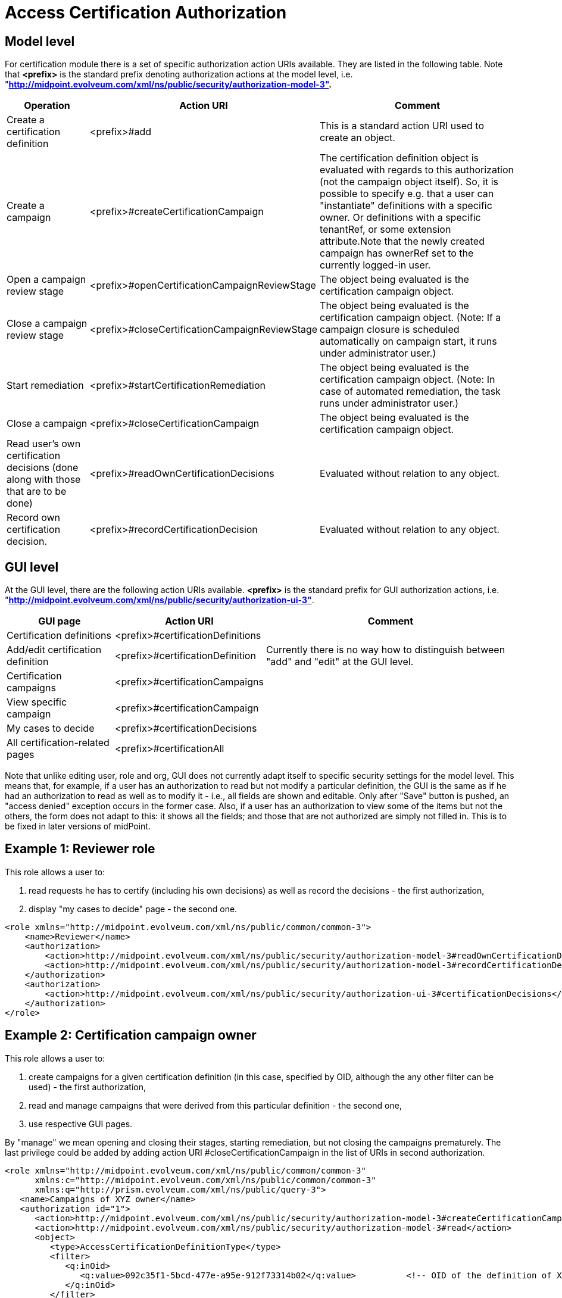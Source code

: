 = Access Certification Authorization
:page-nav-title: Authorization
:page-wiki-name: Access Certification Security
:page-wiki-metadata-create-user: mederly
:page-wiki-metadata-create-date: 2016-02-01T14:26:00.780+01:00
:page-wiki-metadata-modify-user: mederly
:page-wiki-metadata-modify-date: 2016-02-01T19:27:02.512+01:00
:page-upkeep-status: orange
:page-alias: { "parent" : "/midpoint/reference/security/authorization/", "slug" : "certification",  "title" : "Access Certification" }

== Model level

For certification module there is a set of specific authorization action URIs available.
They are listed in the following table.
Note that *<prefix>* is the standard prefix denoting authorization actions at the model level, i.e. "*http://midpoint.evolveum.com/xml/ns/public/security/authorization-model-3".*

[%autowidth]
|===
| Operation | Action URI | Comment

| Create a certification definition
| <prefix>#add
| This is a standard action URI used to create an object.


| Create a campaign
| <prefix>#createCertificationCampaign
| The certification definition object is evaluated with regards to this authorization (not the campaign object itself).
So, it is possible to specify e.g. that a user can "instantiate" definitions with a specific owner.
Or definitions with a specific tenantRef, or some extension attribute.Note that the newly created campaign has ownerRef set to the currently logged-in user.


| Open a campaign review stage
| <prefix>#openCertificationCampaignReviewStage
| The object being evaluated is the certification campaign object.


| Close a campaign review stage
| <prefix>#closeCertificationCampaignReviewStage
| The object being evaluated is the certification campaign object.
(Note: If a campaign closure is scheduled automatically on campaign start, it runs under administrator user.)


| Start remediation
| <prefix>#startCertificationRemediation
| The object being evaluated is the certification campaign object.
(Note: In case of automated remediation, the task runs under administrator user.)


| Close a campaign
| <prefix>#closeCertificationCampaign
| The object being evaluated is the certification campaign object.


| Read user's own certification decisions (done along with those that are to be done)
| <prefix>#readOwnCertificationDecisions
| Evaluated without relation to any object.


| Record own certification decision.
| <prefix>#recordCertificationDecision
| Evaluated without relation to any object.


|===


== GUI level

At the GUI level, there are the following action URIs available.
*<prefix>* is the standard prefix for GUI authorization actions, i.e. "*http://midpoint.evolveum.com/xml/ns/public/security/authorization-ui-3"*.

[%autowidth]
|===
| GUI page | Action URI | Comment

| Certification definitions
| <prefix>#certificationDefinitions
|


| Add/edit certification definition
| <prefix>#certificationDefinition
| Currently there is no way how to distinguish between "add" and "edit" at the GUI level.


| Certification campaigns
| <prefix>#certificationCampaigns
|


| View specific campaign
| <prefix>#certificationCampaign
|


| My cases to decide
| <prefix>#certificationDecisions
|


| All certification-related pages
| <prefix>#certificationAll
|


|===

Note that unlike editing user, role and org, GUI does not currently adapt itself to specific security settings for the model level.
This means that, for example, if a user has an authorization to read but not modify a particular definition, the GUI is the same as if he had an authorization to read as well as to modify it - i.e., all fields are shown and editable.
Only after "Save" button is pushed, an "access denied" exception occurs in the former case.
Also, if a user has an authorization to view some of the items but not the others, the form does not adapt to this: it shows all the fields; and those that are not authorized are simply not filled in.
This is to be fixed in later versions of midPoint.


== Example 1: Reviewer role

This role allows a user to:

. read requests he has to certify (including his own decisions) as well as record the decisions - the first authorization,

. display "my cases to decide" page - the second one.

[source,xml]
----
<role xmlns="http://midpoint.evolveum.com/xml/ns/public/common/common-3">
    <name>Reviewer</name>
    <authorization>
        <action>http://midpoint.evolveum.com/xml/ns/public/security/authorization-model-3#readOwnCertificationDecisions</action>
        <action>http://midpoint.evolveum.com/xml/ns/public/security/authorization-model-3#recordCertificationDecision</action>
    </authorization>
    <authorization>
        <action>http://midpoint.evolveum.com/xml/ns/public/security/authorization-ui-3#certificationDecisions</action>
    </authorization>
</role>
----


== Example 2: Certification campaign owner

This role allows a user to:

. create campaigns for a given certification definition (in this case, specified by OID, although the any other filter can be used) - the first authorization,

. read and manage campaigns that were derived from this particular definition - the second one,

. use respective GUI pages.

By "manage" we mean opening and closing their stages, starting remediation, but not closing the campaigns prematurely.
The last privilege could be added by adding action URI #closeCertificationCampaign in the list of URIs in second authorization.

[source,xml]
----
<role xmlns="http://midpoint.evolveum.com/xml/ns/public/common/common-3"
      xmlns:c="http://midpoint.evolveum.com/xml/ns/public/common/common-3"
      xmlns:q="http://prism.evolveum.com/xml/ns/public/query-3">
   <name>Campaigns of XYZ owner</name>
   <authorization id="1">
      <action>http://midpoint.evolveum.com/xml/ns/public/security/authorization-model-3#createCertificationCampaign</action>
      <action>http://midpoint.evolveum.com/xml/ns/public/security/authorization-model-3#read</action>
      <object>
         <type>AccessCertificationDefinitionType</type>
         <filter>
            <q:inOid>
               <q:value>092c35f1-5bcd-477e-a95e-912f73314b02</q:value>		<!-- OID of the definition of XYZ campaigns -->
            </q:inOid>
         </filter>
      </object>
   </authorization>
   <authorization id="2">
      <action>http://midpoint.evolveum.com/xml/ns/public/security/authorization-model-3#read</action>
      <action>http://midpoint.evolveum.com/xml/ns/public/security/authorization-model-3#openCertificationCampaignReviewStage</action>
      <action>http://midpoint.evolveum.com/xml/ns/public/security/authorization-model-3#closeCertificationCampaignReviewStage</action>
      <action>http://midpoint.evolveum.com/xml/ns/public/security/authorization-model-3#startCertificationRemediation</action>
      <object>
         <type>AccessCertificationCampaignType</type>
         <filter>
            <q:ref>
               <q:path>definitionRef</q:path>
               <q:value>
                  <oid>092c35f1-5bcd-477e-a95e-912f73314b02</oid>
               </q:value>
            </q:ref>
         </filter>
      </object>
   </authorization>
   <authorization id="3">
      <action>http://midpoint.evolveum.com/xml/ns/public/security/authorization-ui-3#certificationDefinitions</action>
      <action>http://midpoint.evolveum.com/xml/ns/public/security/authorization-ui-3#certificationDefinition</action>
      <action>http://midpoint.evolveum.com/xml/ns/public/security/authorization-ui-3#certificationCampaigns</action>
      <action>http://midpoint.evolveum.com/xml/ns/public/security/authorization-ui-3#certificationCampaign</action>
   </authorization>
</role>
----

Alternatively, we might want to specify the second authorization in a way of "all campaigns whose owner is currently logged-in user".
But the implementation of owner = self is not quite finished yet (see link:https://jira.evolveum.com/browse/MID-2789[MID-2789]).